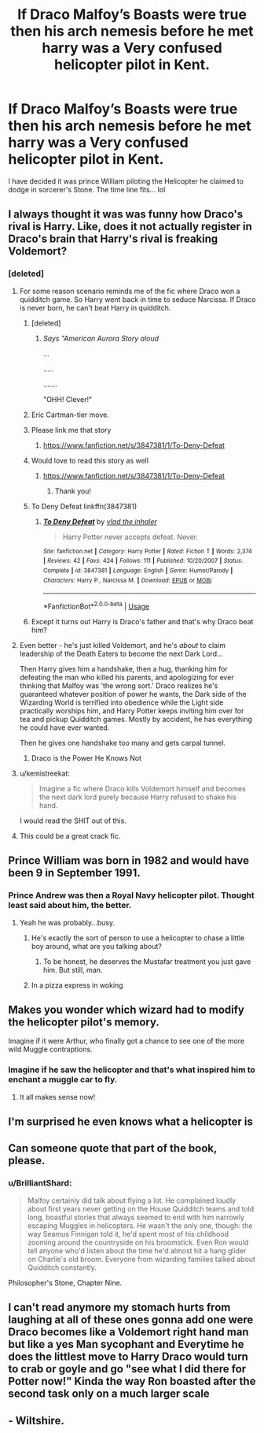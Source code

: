 #+TITLE: If Draco Malfoy’s Boasts were true then his arch nemesis before he met harry was a Very confused helicopter pilot in Kent.

* If Draco Malfoy’s Boasts were true then his arch nemesis before he met harry was a Very confused helicopter pilot in Kent.
:PROPERTIES:
:Author: pygmypuffonacid
:Score: 195
:DateUnix: 1575430654.0
:DateShort: 2019-Dec-04
:END:
I have decided it was prince William piloting the Helicopter he claimed to dodge in sorcerer's Stone. The time line fits... lol


** I always thought it was was funny how Draco's rival is Harry. Like, does it not actually register in Draco's brain that Harry's rival is freaking Voldemort?
:PROPERTIES:
:Author: streakermaximus
:Score: 165
:DateUnix: 1575432846.0
:DateShort: 2019-Dec-04
:END:

*** [deleted]
:PROPERTIES:
:Score: 146
:DateUnix: 1575443522.0
:DateShort: 2019-Dec-04
:END:

**** For some reason scenario reminds me of the fic where Draco won a quidditch game. So Harry went back in time to seduce Narcissa. If Draco is never born, he can't beat Harry in quidditch.
:PROPERTIES:
:Author: streakermaximus
:Score: 99
:DateUnix: 1575444059.0
:DateShort: 2019-Dec-04
:END:

***** [deleted]
:PROPERTIES:
:Score: 40
:DateUnix: 1575444266.0
:DateShort: 2019-Dec-04
:END:

****** /Says "American Aurora Story aloud/

...

.....

.......

"OHH! Clever!"
:PROPERTIES:
:Author: Tokimi-
:Score: 14
:DateUnix: 1575457722.0
:DateShort: 2019-Dec-04
:END:


***** Eric Cartman-tier move.
:PROPERTIES:
:Author: ciuckis587
:Score: 19
:DateUnix: 1575458974.0
:DateShort: 2019-Dec-04
:END:


***** Please link me that story
:PROPERTIES:
:Author: raapster
:Score: 6
:DateUnix: 1575462189.0
:DateShort: 2019-Dec-04
:END:

****** [[https://www.fanfiction.net/s/3847381/1/To-Deny-Defeat]]
:PROPERTIES:
:Author: streakermaximus
:Score: 4
:DateUnix: 1575473277.0
:DateShort: 2019-Dec-04
:END:


***** Would love to read this story as well
:PROPERTIES:
:Author: ButtersCG
:Score: 3
:DateUnix: 1575465309.0
:DateShort: 2019-Dec-04
:END:

****** [[https://www.fanfiction.net/s/3847381/1/To-Deny-Defeat]]
:PROPERTIES:
:Author: streakermaximus
:Score: 3
:DateUnix: 1575473282.0
:DateShort: 2019-Dec-04
:END:

******* Thank you!
:PROPERTIES:
:Author: ButtersCG
:Score: 2
:DateUnix: 1575475630.0
:DateShort: 2019-Dec-04
:END:


***** To Deny Defeat linkffn(3847381)
:PROPERTIES:
:Author: streakermaximus
:Score: 3
:DateUnix: 1575473260.0
:DateShort: 2019-Dec-04
:END:

****** [[https://www.fanfiction.net/s/3847381/1/][*/To Deny Defeat/*]] by [[https://www.fanfiction.net/u/1401424/vlad-the-inhaler][/vlad the inhaler/]]

#+begin_quote
  Harry Potter never accepts defeat. Never.
#+end_quote

^{/Site/:} ^{fanfiction.net} ^{*|*} ^{/Category/:} ^{Harry} ^{Potter} ^{*|*} ^{/Rated/:} ^{Fiction} ^{T} ^{*|*} ^{/Words/:} ^{2,374} ^{*|*} ^{/Reviews/:} ^{42} ^{*|*} ^{/Favs/:} ^{424} ^{*|*} ^{/Follows/:} ^{111} ^{*|*} ^{/Published/:} ^{10/20/2007} ^{*|*} ^{/Status/:} ^{Complete} ^{*|*} ^{/id/:} ^{3847381} ^{*|*} ^{/Language/:} ^{English} ^{*|*} ^{/Genre/:} ^{Humor/Parody} ^{*|*} ^{/Characters/:} ^{Harry} ^{P.,} ^{Narcissa} ^{M.} ^{*|*} ^{/Download/:} ^{[[http://www.ff2ebook.com/old/ffn-bot/index.php?id=3847381&source=ff&filetype=epub][EPUB]]} ^{or} ^{[[http://www.ff2ebook.com/old/ffn-bot/index.php?id=3847381&source=ff&filetype=mobi][MOBI]]}

--------------

*FanfictionBot*^{2.0.0-beta} | [[https://github.com/tusing/reddit-ffn-bot/wiki/Usage][Usage]]
:PROPERTIES:
:Author: FanfictionBot
:Score: 3
:DateUnix: 1575473269.0
:DateShort: 2019-Dec-04
:END:


***** Except it turns out Harry is Draco's father and that's why Draco beat him?
:PROPERTIES:
:Author: doody_calls_2
:Score: 2
:DateUnix: 1575505590.0
:DateShort: 2019-Dec-05
:END:


**** Even better - he's just killed Voldemort, and he's /about/ to claim leadership of the Death Eaters to become the next Dark Lord...

Then Harry gives him a handshake, then a hug, thanking him for defeating the man who killed his parents, and apologizing for ever thinking that Malfoy was 'the wrong sort.' Draco realizes he's guaranteed whatever position of power he wants, the Dark side of the Wizarding World is terrified into obedience while the Light side practically worships him, and Harry Potter keeps inviting him over for tea and pickup Quidditch games. Mostly by accident, he has everything he could have ever wanted.

Then he gives one handshake too many and gets carpal tunnel.
:PROPERTIES:
:Author: ForwardDiscussion
:Score: 30
:DateUnix: 1575475744.0
:DateShort: 2019-Dec-04
:END:

***** Draco is the Power He Knows Not
:PROPERTIES:
:Author: streakermaximus
:Score: 9
:DateUnix: 1575488494.0
:DateShort: 2019-Dec-04
:END:


**** u/kemistreekat:
#+begin_quote
  Imagine a fic where Draco kills Voldemort himself and becomes the next dark lord purely because Harry refused to shake his hand.
#+end_quote

I would read the SHIT out of this.
:PROPERTIES:
:Author: kemistreekat
:Score: 17
:DateUnix: 1575471580.0
:DateShort: 2019-Dec-04
:END:


**** This could be a great crack fic.
:PROPERTIES:
:Author: fakeprincess
:Score: 2
:DateUnix: 1575887839.0
:DateShort: 2019-Dec-09
:END:


** Prince William was born in 1982 and would have been 9 in September 1991.
:PROPERTIES:
:Author: jeffala
:Score: 50
:DateUnix: 1575442646.0
:DateShort: 2019-Dec-04
:END:

*** Prince Andrew was then a Royal Navy helicopter pilot. Thought least said about him, the better.
:PROPERTIES:
:Author: Madeline_Basset
:Score: 32
:DateUnix: 1575459824.0
:DateShort: 2019-Dec-04
:END:

**** Yeah he was probably...busy.
:PROPERTIES:
:Author: jeffala
:Score: 8
:DateUnix: 1575475705.0
:DateShort: 2019-Dec-04
:END:

***** He's exactly the sort of person to use a helicopter to chase a little boy around, what are you talking about?
:PROPERTIES:
:Author: VanillaJester
:Score: 21
:DateUnix: 1575479075.0
:DateShort: 2019-Dec-04
:END:

****** To be honest, he deserves the Mustafar treatment you just gave him. But still, man.
:PROPERTIES:
:Author: Foadar
:Score: 4
:DateUnix: 1575489065.0
:DateShort: 2019-Dec-04
:END:


***** In a pizza express in woking
:PROPERTIES:
:Author: Jakyland
:Score: 4
:DateUnix: 1575495970.0
:DateShort: 2019-Dec-05
:END:


** Makes you wonder which wizard had to modify the helicopter pilot's memory.

Imagine if it were Arthur, who finally got a chance to see one of the more wild Muggle contraptions.
:PROPERTIES:
:Author: CryptidGrimnoir
:Score: 31
:DateUnix: 1575459346.0
:DateShort: 2019-Dec-04
:END:

*** Imagine if he saw the helicopter and that's what inspired him to enchant a muggle car to fly.
:PROPERTIES:
:Author: Eienaria
:Score: 20
:DateUnix: 1575462937.0
:DateShort: 2019-Dec-04
:END:

**** It all makes sense now!
:PROPERTIES:
:Author: LMeire
:Score: 8
:DateUnix: 1575466030.0
:DateShort: 2019-Dec-04
:END:


** I'm surprised he even knows what a helicopter is
:PROPERTIES:
:Author: ZePwnzerRJ
:Score: 15
:DateUnix: 1575467538.0
:DateShort: 2019-Dec-04
:END:


** Can someone quote that part of the book, please.
:PROPERTIES:
:Author: megalotimmy
:Score: 4
:DateUnix: 1575479475.0
:DateShort: 2019-Dec-04
:END:

*** u/BrilliantShard:
#+begin_quote
  Malfoy certainly did talk about flying a lot. He complained loudly about first years never getting on the House Quidditch teams and told long, boastful stories that always seemed to end with him narrowly escaping Muggles in helicopters. He wasn't the only one, though: the way Seamus Finnigan told it, he'd spent most of his childhood zooming around the countryside on his broomstick. Even Ron would tell anyone who'd listen about the time he'd almost hit a hang glider on Charlie's old broom. Everyone from wizarding families talked about Quidditch constantly.
#+end_quote

Philosopher's Stone, Chapter Nine.
:PROPERTIES:
:Author: BrilliantShard
:Score: 17
:DateUnix: 1575480266.0
:DateShort: 2019-Dec-04
:END:


** I can't read anymore my stomach hurts from laughing at all of these ones gonna add one were Draco becomes like a Voldemort right hand man but like a yes Man sycophant and Everytime he does the littlest move to Harry Draco would turn to crab or goyle and go "see what I did there for Potter now!" Kinda the way Ron boasted after the second task only on a much larger scale
:PROPERTIES:
:Author: itsmysobriquet
:Score: 3
:DateUnix: 1575492327.0
:DateShort: 2019-Dec-05
:END:


** - Wiltshire.
:PROPERTIES:
:Author: shaun056
:Score: 2
:DateUnix: 1575476282.0
:DateShort: 2019-Dec-04
:END:
